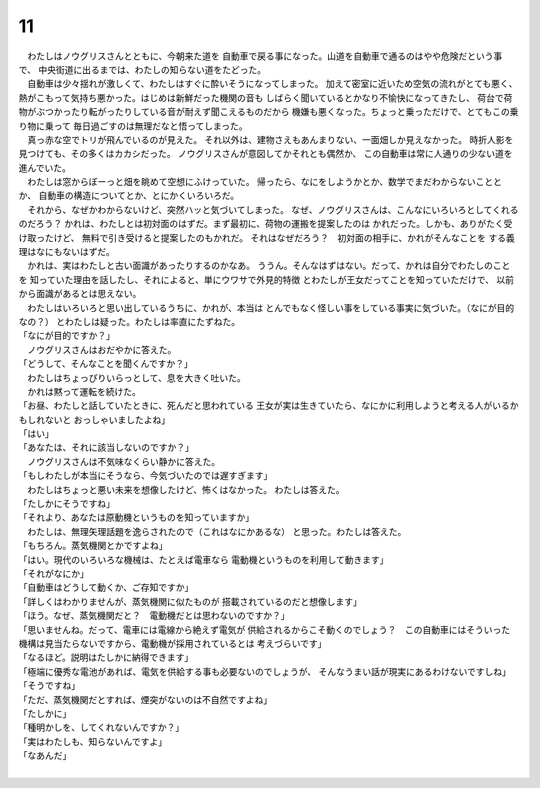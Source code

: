 11
--------------------------------------------------------------------------------


| 　わたしはノウグリスさんとともに、今朝来た道を
  自動車で戻る事になった。山道を自動車で通るのはやや危険だという事で、
  中央街道に出るまでは、わたしの知らない道をたどった。
| 　自動車は少々揺れが激しくて、わたしはすぐに酔いそうになってしまった。
  加えて密室に近いため空気の流れがとても悪く、
  熱がこもって気持ち悪かった。はじめは新鮮だった機関の音も
  しばらく聞いているとかなり不愉快になってきたし、
  荷台で荷物がぶつかったり転がったりしている音が耐えず聞こえるものだから
  機嫌も悪くなった。ちょっと乗っただけで、とてもこの乗り物に乗って
  毎日過ごすのは無理だなと悟ってしまった。
| 　真っ赤な空でトリが飛んでいるのが見えた。
  それ以外は、建物さえもあんまりない、一面畑しか見えなかった。
  時折人影を見つけても、その多くはカカシだった。
  ノウグリスさんが意図してかそれとも偶然か、
  この自動車は常に人通りの少ない道を進んでいた。
| 　わたしは窓からぼーっと畑を眺めて空想にふけっていた。
  帰ったら、なにをしようかとか、数学でまだわからないこととか、
  自動車の構造についてとか、とにかくいろいろだ。
| 　それから、なぜかわからないけど、突然ハッと気づいてしまった。
  なぜ、ノウグリスさんは、こんなにいろいろとしてくれるのだろう？　
  かれは、わたしとは初対面のはずだ。まず最初に、荷物の運搬を提案したのは
  かれだった。しかも、ありがたく受け取ったけど、
  無料で引き受けると提案したのもかれだ。
  それはなぜだろう？　初対面の相手に、かれがそんなことを
  する義理はなにもないはずだ。
| 　かれは、実はわたしと古い面識があったりするのかなあ。
  ううん。そんなはずはない。だって、かれは自分でわたしのことを
  知っていた理由を話したし、それによると、単にウワサで外見的特徴
  とわたしが王女だってことを知っていただけで、
  以前から面識があるとは思えない。
| 　わたしはいろいろと思い出しているうちに、かれが、本当は
  とんでもなく怪しい事をしている事実に気づいた。（なにが目的なの？）
  とわたしは疑った。わたしは率直にたずねた。
| 「なにが目的ですか？」
| 　ノウグリスさんはおだやかに答えた。
| 「どうして、そんなことを聞くんですか？」
| 　わたしはちょっぴりいらっとして、息を大きく吐いた。
| 　かれは黙って運転を続けた。
| 「お昼、わたしと話していたときに、死んだと思われている
  王女が実は生きていたら、なにかに利用しようと考える人がいるかもしれないと
  おっしゃいましたよね」
| 「はい」
| 「あなたは、それに該当しないのですか？」
| 　ノウグリスさんは不気味なくらい静かに答えた。
| 「もしわたしが本当にそうなら、今気づいたのでは遅すぎます」
| 　わたしはちょっと悪い未来を想像したけど、怖くはなかった。
  わたしは答えた。
| 「たしかにそうですね」
| 「それより、あなたは原動機というものを知っていますか」
| 　わたしは、無理矢理話題を逸らされたので（これはなにかあるな）
  と思った。わたしは答えた。
| 「もちろん。蒸気機関とかですよね」
| 「はい。現代のいろいろな機械は、たとえば電車なら
  電動機というものを利用して動きます」
| 「それがなにか」
| 「自動車はどうして動くか、ご存知ですか」
| 「詳しくはわかりませんが、蒸気機関に似たものが
  搭載されているのだと想像します」
| 「ほう。なぜ、蒸気機関だと？　電動機だとは思わないのですか？」
| 「思いませんね。だって、電車には電線から絶えず電気が
  供給されるからこそ動くのでしょう？　この自動車にはそういった
  機構は見当たらないですから、電動機が採用されているとは
  考えづらいです」
| 「なるほど。説明はたしかに納得できます」
| 「極端に優秀な電池があれば、電気を供給する事も必要ないのでしょうが、
  そんなうまい話が現実にあるわけないですしね」
| 「そうですね」
| 「ただ、蒸気機関だとすれば、煙突がないのは不自然ですよね」
| 「たしかに」
| 「種明かしを、してくれないんですか？」
| 「実はわたしも、知らないんですよ」
| 「なあんだ」
| 
